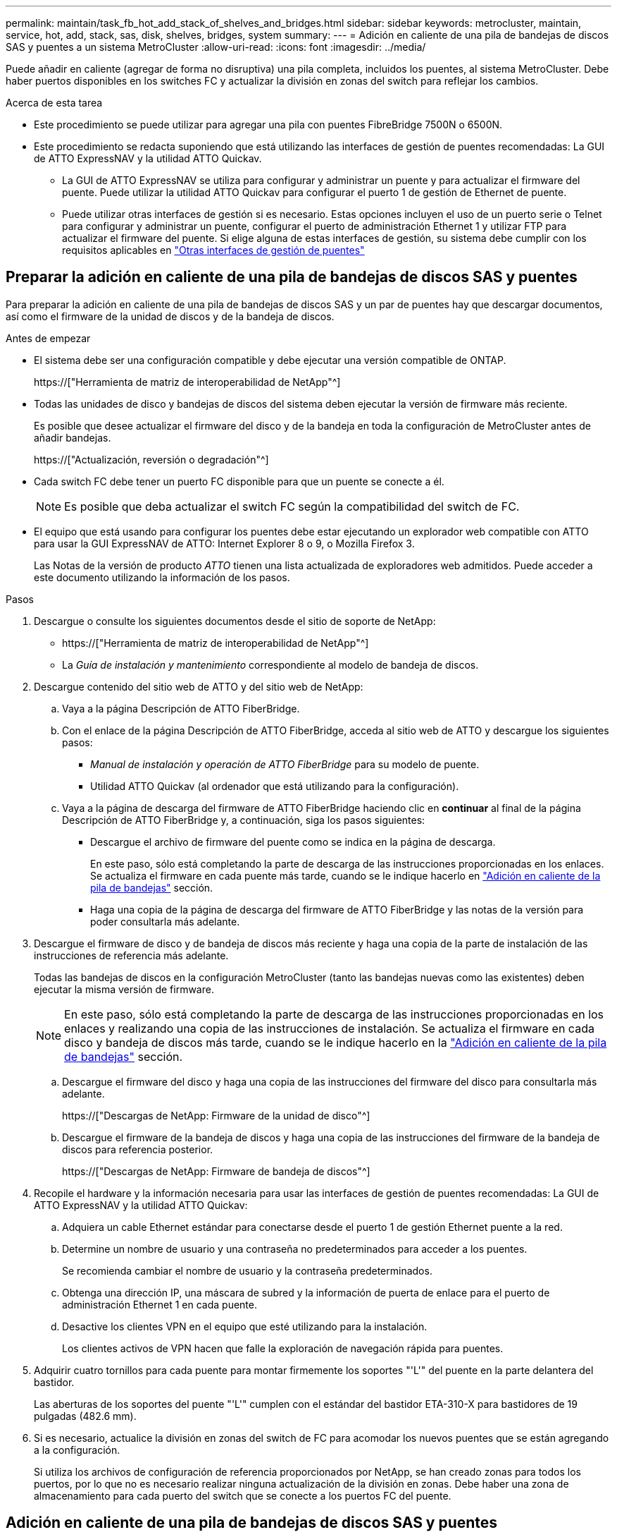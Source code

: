 ---
permalink: maintain/task_fb_hot_add_stack_of_shelves_and_bridges.html 
sidebar: sidebar 
keywords: metrocluster, maintain, service, hot, add, stack, sas, disk, shelves, bridges, system 
summary:  
---
= Adición en caliente de una pila de bandejas de discos SAS y puentes a un sistema MetroCluster
:allow-uri-read: 
:icons: font
:imagesdir: ../media/


[role="lead"]
Puede añadir en caliente (agregar de forma no disruptiva) una pila completa, incluidos los puentes, al sistema MetroCluster. Debe haber puertos disponibles en los switches FC y actualizar la división en zonas del switch para reflejar los cambios.

.Acerca de esta tarea
* Este procedimiento se puede utilizar para agregar una pila con puentes FibreBridge 7500N o 6500N.
* Este procedimiento se redacta suponiendo que está utilizando las interfaces de gestión de puentes recomendadas: La GUI de ATTO ExpressNAV y la utilidad ATTO Quickav.
+
** La GUI de ATTO ExpressNAV se utiliza para configurar y administrar un puente y para actualizar el firmware del puente. Puede utilizar la utilidad ATTO Quickav para configurar el puerto 1 de gestión de Ethernet de puente.
** Puede utilizar otras interfaces de gestión si es necesario. Estas opciones incluyen el uso de un puerto serie o Telnet para configurar y administrar un puente, configurar el puerto de administración Ethernet 1 y utilizar FTP para actualizar el firmware del puente. Si elige alguna de estas interfaces de gestión, su sistema debe cumplir con los requisitos aplicables en link:reference_requirements_for_using_other_interfaces_to_configure_and_manage_fibrebridge_bridges.html["Otras interfaces de gestión de puentes"]






== Preparar la adición en caliente de una pila de bandejas de discos SAS y puentes

Para preparar la adición en caliente de una pila de bandejas de discos SAS y un par de puentes hay que descargar documentos, así como el firmware de la unidad de discos y de la bandeja de discos.

.Antes de empezar
* El sistema debe ser una configuración compatible y debe ejecutar una versión compatible de ONTAP.
+
https://["Herramienta de matriz de interoperabilidad de NetApp"^]

* Todas las unidades de disco y bandejas de discos del sistema deben ejecutar la versión de firmware más reciente.
+
Es posible que desee actualizar el firmware del disco y de la bandeja en toda la configuración de MetroCluster antes de añadir bandejas.

+
https://["Actualización, reversión o degradación"^]

* Cada switch FC debe tener un puerto FC disponible para que un puente se conecte a él.
+

NOTE: Es posible que deba actualizar el switch FC según la compatibilidad del switch de FC.

* El equipo que está usando para configurar los puentes debe estar ejecutando un explorador web compatible con ATTO para usar la GUI ExpressNAV de ATTO: Internet Explorer 8 o 9, o Mozilla Firefox 3.
+
Las Notas de la versión de producto _ATTO_ tienen una lista actualizada de exploradores web admitidos. Puede acceder a este documento utilizando la información de los pasos.



.Pasos
. Descargue o consulte los siguientes documentos desde el sitio de soporte de NetApp:
+
** https://["Herramienta de matriz de interoperabilidad de NetApp"^]
** La _Guía de instalación y mantenimiento_ correspondiente al modelo de bandeja de discos.


. Descargue contenido del sitio web de ATTO y del sitio web de NetApp:
+
.. Vaya a la página Descripción de ATTO FiberBridge.
.. Con el enlace de la página Descripción de ATTO FiberBridge, acceda al sitio web de ATTO y descargue los siguientes pasos:
+
*** _Manual de instalación y operación de ATTO FiberBridge_ para su modelo de puente.
*** Utilidad ATTO Quickav (al ordenador que está utilizando para la configuración).


.. Vaya a la página de descarga del firmware de ATTO FiberBridge haciendo clic en *continuar* al final de la página Descripción de ATTO FiberBridge y, a continuación, siga los pasos siguientes:
+
*** Descargue el archivo de firmware del puente como se indica en la página de descarga.
+
En este paso, sólo está completando la parte de descarga de las instrucciones proporcionadas en los enlaces. Se actualiza el firmware en cada puente más tarde, cuando se le indique hacerlo en link:task_fb_hot_add_stack_of_shelves_and_bridges.html["Adición en caliente de la pila de bandejas"] sección.

*** Haga una copia de la página de descarga del firmware de ATTO FiberBridge y las notas de la versión para poder consultarla más adelante.




. Descargue el firmware de disco y de bandeja de discos más reciente y haga una copia de la parte de instalación de las instrucciones de referencia más adelante.
+
Todas las bandejas de discos en la configuración MetroCluster (tanto las bandejas nuevas como las existentes) deben ejecutar la misma versión de firmware.

+

NOTE: En este paso, sólo está completando la parte de descarga de las instrucciones proporcionadas en los enlaces y realizando una copia de las instrucciones de instalación. Se actualiza el firmware en cada disco y bandeja de discos más tarde, cuando se le indique hacerlo en la link:task_fb_hot_add_stack_of_shelves_and_bridges.html["Adición en caliente de la pila de bandejas"] sección.

+
.. Descargue el firmware del disco y haga una copia de las instrucciones del firmware del disco para consultarla más adelante.
+
https://["Descargas de NetApp: Firmware de la unidad de disco"^]

.. Descargue el firmware de la bandeja de discos y haga una copia de las instrucciones del firmware de la bandeja de discos para referencia posterior.
+
https://["Descargas de NetApp: Firmware de bandeja de discos"^]



. Recopile el hardware y la información necesaria para usar las interfaces de gestión de puentes recomendadas: La GUI de ATTO ExpressNAV y la utilidad ATTO Quickav:
+
.. Adquiera un cable Ethernet estándar para conectarse desde el puerto 1 de gestión Ethernet puente a la red.
.. Determine un nombre de usuario y una contraseña no predeterminados para acceder a los puentes.
+
Se recomienda cambiar el nombre de usuario y la contraseña predeterminados.

.. Obtenga una dirección IP, una máscara de subred y la información de puerta de enlace para el puerto de administración Ethernet 1 en cada puente.
.. Desactive los clientes VPN en el equipo que esté utilizando para la instalación.
+
Los clientes activos de VPN hacen que falle la exploración de navegación rápida para puentes.



. Adquirir cuatro tornillos para cada puente para montar firmemente los soportes "'L'" del puente en la parte delantera del bastidor.
+
Las aberturas de los soportes del puente "'L'" cumplen con el estándar del bastidor ETA-310-X para bastidores de 19 pulgadas (482.6 mm).

. Si es necesario, actualice la división en zonas del switch de FC para acomodar los nuevos puentes que se están agregando a la configuración.
+
Si utiliza los archivos de configuración de referencia proporcionados por NetApp, se han creado zonas para todos los puertos, por lo que no es necesario realizar ninguna actualización de la división en zonas. Debe haber una zona de almacenamiento para cada puerto del switch que se conecte a los puertos FC del puente.





== Adición en caliente de una pila de bandejas de discos SAS y puentes

Puede añadir en caliente una pila de bandejas de discos SAS y puentes para aumentar la capacidad de los puentes.

El sistema debe cumplir todos los requisitos para añadir en caliente una pila de bandejas de discos SAS y puentes.

link:task_fb_hot_add_stack_of_shelves_and_bridges.html["Preparar la adición en caliente de una pila de bandejas de discos SAS y puentes"]

* La adición en caliente de una pila de bandejas de discos SAS y puentes es un procedimiento no disruptivo si se cumplen todos los requisitos de interoperabilidad.
+
https://["Herramienta de matriz de interoperabilidad de NetApp"^]

+
link:concept_using_the_interoperability_matrix_tool_to_find_mcc_information.html["Uso de la herramienta de matriz de interoperabilidad para encontrar información de MetroCluster"]

* La alta disponibilidad multivía es la única configuración compatible para los sistemas MetroCluster que utilizan puentes.
+
Ambos módulos de controladora deben tener acceso a través de los puentes que llevan a las bandejas de discos en cada pila.

* Debe añadir en caliente un número igual de bandejas de discos en cada sitio.
* Si va a utilizar la gestión en banda del puente en lugar de la administración IP, se pueden omitir los pasos para configurar el puerto Ethernet y la configuración IP, como se indica en los pasos correspondientes.



NOTE: A partir de ONTAP 9.8, el `storage bridge` el comando se sustituye por `system bridge`. Los siguientes pasos muestran el `storage bridge` Pero si ejecuta ONTAP 9.8 o una versión posterior, el `system bridge` el comando es preferido.


IMPORTANT: Si inserta un cable SAS en el puerto incorrecto, al quitar el cable de un puerto SAS, debe esperar al menos 120 segundos antes de enchufar el cable a un puerto SAS diferente. Si no lo hace, el sistema no reconocerá que el cable se ha movido a otro puerto.

.Pasos
. Puesta a tierra apropiadamente usted mismo.
. Desde la consola de cualquiera de los módulos de controlador, compruebe si el sistema tiene activada la asignación automática de discos:
+
`storage disk option show`

+
La columna asignación automática indica si la asignación automática de disco está habilitada.

+
[listing]
----

Node        BKg. FW. Upd.  Auto Copy   Auto Assign  Auto Assign Policy
----------  -------------  ----------  -----------  ------------------
node_A_1             on           on           on           default
node_A_2             on           on           on           default
2 entries were displayed.
----
. Deshabilite los puertos del switch para la nueva pila.
. Si está configurando para la gestión en banda, conecte un cable desde el puerto serie RS-232 de FibreBridge al puerto serie (COM) en un ordenador personal.
+
La conexión en serie se utilizará para la configuración inicial y, a continuación, la gestión en banda a través de ONTAP y los puertos FC pueden utilizarse para supervisar y gestionar el puente.

. Si se configura para la administración de IP, configure el puerto de administración de Ethernet 1 para cada puente siguiendo el procedimiento descrito en la sección 2.0 del manual de instalación y funcionamiento de _ATTO FibreBridge_ para el modelo de puente.
+
En sistemas que ejecutan ONTAP 9.5 o posterior, se puede utilizar la gestión en banda para acceder al puente a través de los puertos FC en lugar del puerto Ethernet. A partir de ONTAP 9.8, solo se admite la gestión en banda y queda obsoleta la gestión de SNMP.

+
Al ejecutar el sistema Quickav para configurar un puerto de gestión Ethernet, sólo se configura el puerto de gestión Ethernet conectado mediante el cable Ethernet. Por ejemplo, si también desea configurar el puerto 2 de gestión de Ethernet, deberá conectar el cable Ethernet al puerto 2 y ejecutar el sistema de navegación rápida.

. Configure el puente.
+
Si ha recuperado la información de configuración del puente antiguo, utilice la información para configurar el puente nuevo.

+
Asegúrese de tomar nota del nombre de usuario y la contraseña que usted designe.

+
El _ATTO FiberBridge Installation and Operation Manual_ de su modelo de puente contiene la información más actualizada sobre los comandos disponibles y cómo usarlos.

+

NOTE: No configure la sincronización de tiempo en ATTO FibreBridge 7600N o 7500N. La sincronización de tiempo de ATTO FibreBridge 7600N o 7500N se establece en la hora del clúster después de que ONTAP descubra el puente. También se sincroniza periódicamente una vez al día. La zona horaria utilizada es GMT y no se puede cambiar.

+
.. Si se configura para la administración de IP, configure los valores de IP del puente.
+
Para configurar la dirección IP sin la utilidad Quickav, debe tener una conexión en serie con FiberBridge.

+
Si utiliza la CLI, debe ejecutar los siguientes comandos:

+
`set ipaddress mp1 _ip-address_`

+
`set ipsubnetmask mp1 _subnet-mask_`

+
`set ipgateway mp1 x.x.x.x`

+
`set ipdhcp mp1 disabled`

+
`set ethernetspeed mp1 1000`

.. Configure el nombre del puente.
+
Cada uno de los puentes debería tener un nombre único dentro de la configuración de MetroCluster.

+
Nombres de puente de ejemplo para un grupo de pila en cada sitio:

+
*** bridge_A_1a
*** puente_a_1b
*** bridge_B_1a
*** bridge_B_1b Si utiliza la CLI, debe ejecutar el siguiente comando:
+
`set bridgename _bridgename_`



.. Si ejecuta ONTAP 9.4 o una versión anterior, active SNMP en el puente: +
`set SNMP enabled`
+
En sistemas que ejecutan ONTAP 9.5 o posterior, se puede utilizar la gestión en banda para acceder al puente a través de los puertos FC en lugar del puerto Ethernet. A partir de ONTAP 9.8, solo se admite la gestión en banda y queda obsoleta la gestión de SNMP.



. Configurar los puertos FC de puente.
+
.. Configurar la velocidad/velocidad de datos de los puertos FC de puente.
+
La velocidad de datos FC admitida depende de su puente de modelos.

+
*** El puente FiberBridge 7600 admite hasta 32, 16 o 8 Gbps.
*** El puente FiberBridge 7500 admite hasta 16, 8 o 4 Gbps.
*** El puente FiberBridge 6500 admite hasta 8, 4 o 2 Gbps.
+

NOTE: La velocidad de FCDataRate que seleccione se limita a la velocidad máxima admitida tanto por el puente como por el conmutador al que se conecta el puerto de puente. Las distancias de cableado no deben superar las limitaciones de SFP y otro hardware.

+
Si utiliza la CLI, debe ejecutar el siguiente comando:

+
`set FCDataRate _port-number port-speed_`



.. Si va a configurar un puente FibreBridge 7500N o 6500N, configure el modo de conexión que el puerto utiliza para ptp.
+

NOTE: El ajuste FCConnMode no es necesario al configurar un puente FibreBridge 7600N.

+
Si utiliza la CLI, debe ejecutar el siguiente comando:

+
`set FCConnMode _port-number_ ptp`

.. Si está configurando un puente FibreBridge 7600N o 7500N, debe configurar o deshabilitar el puerto FC2.
+
*** Si está utilizando el segundo puerto, debe repetir los subpasos anteriores para el puerto FC2.
*** Si no utiliza el segundo puerto, debe desactivar el puerto: +
`FCPortDisable _port-number_`


.. Si está configurando un puente FibreBridge 7600N o 7500N, desactive los puertos SAS sin utilizar: +
`SASPortDisable _sas-port_`
+

NOTE: Los puertos SAS A a D están habilitados de manera predeterminada. Debe deshabilitar los puertos SAS que no se están utilizando. Si solo se utiliza el puerto SAS A, deben deshabilitarse los puertos SAS B, C y D.



. Asegurar el acceso al puente y guardar la configuración del puente.
+
.. Desde el símbolo del sistema del controlador, compruebe el estado de los puentes:
+
`storage bridge show`

+
La salida muestra qué puente no está asegurado.

.. Compruebe el estado de los puertos del puente no seguro: +
`info`
+
La salida muestra el estado de los puertos Ethernet MP1 y MP2.

.. Si el puerto Ethernet MP1 está activado, ejecute el siguiente comando: +
`set EthernetPort mp1 disabled`
+

NOTE: Si el puerto Ethernet MP2 también está activado, repita el subpaso anterior para el puerto MP2.

.. Guarde la configuración del puente.
+
Debe ejecutar los siguientes comandos:

+
`SaveConfiguration`

+
`FirmwareRestart`

+
Se le solicitará que reinicie el puente.



. Actualice el firmware de FiberBridge en cada puente.
+
Si el nuevo puente es del mismo tipo que el puente asociado, actualice el mismo firmware que el puente asociado. Si el nuevo puente es de un tipo diferente al puente asociado, actualice al firmware más reciente admitido por el puente y la versión de ONTAP. Consulte la sección "actualización del firmware en un puente FibreBridge" en _MetroCluster Maintenance_.

. [[paso 10-cable-shelves-puentes]]Conecte las bandejas de discos a los puentes:
+
.. Conecte en cadena las bandejas de discos en cada pila.
+
La _Installation Guide_ del modelo de bandeja de discos proporciona información detallada sobre las bandejas de discos en cadena.

.. Para cada pila de bandejas de discos, conecte el cable IOM A de la primera bandeja al puerto SAS A en FibreBridge A y, a continuación, conecte el cable IOM B de la última bandeja al puerto SAS A en FibreBridge B.
+
link:../install-fc/index.html["Instalación y configuración de MetroCluster estructural"]

+
link:../install-stretch/concept_considerations_differences.html["Instalación y configuración de MetroCluster con ampliación"]

+
Cada puente tiene un camino hacia su pila de bandejas de discos; el puente A se conecta al lado A de la pila a través de la primera bandeja y el puente B se conecta al lado B de la pila a través de la última bandeja.

+

NOTE: El puerto B del puente SAS está deshabilitado.



. [[paso 11-Verify-each-bridge-detect]]Compruebe que cada puente puede detectar todas las unidades de disco y bandejas de disco a las que está conectado el puente.
+
[cols="30,70"]
|===


| Si utiliza... | Realice lo siguiente... 


 a| 
GUI DE ATTO ExpressNAV
 a| 
.. En un explorador web compatible, introduzca la dirección IP de un puente en el cuadro del explorador.
+
Se te lleva a la página de inicio de ATTO FiberBridge, que tiene un enlace.

.. Haga clic en el vínculo e introduzca su nombre de usuario y la contraseña que ha designado al configurar el puente.
+
La página de estado de ATTO FiberBridge aparece con un menú a la izquierda.

.. Haga clic en *Avanzado* en el menú.
.. Ver los dispositivos conectados: +
`sastargets`
.. Haga clic en *Enviar*.




 a| 
Conexión de puerto serie
 a| 
Ver los dispositivos conectados:

`sastargets`

|===
+
La salida muestra los dispositivos (discos y bandejas de discos) a los que está conectado el puente. Las líneas de salida están numeradas secuencialmente para que pueda contar rápidamente los dispositivos.

+

NOTE: Si la respuesta de texto truncada aparece al principio de la salida, puede utilizar Telnet para conectarse al puente y, a continuación, ver toda la salida mediante el `sastargets` comando.

+
La siguiente salida muestra que hay 10 discos conectados:

+
[listing]
----
Tgt VendorID ProductID        Type        SerialNumber
  0 NETAPP   X410_S15K6288A15 DISK        3QP1CLE300009940UHJV
  1 NETAPP   X410_S15K6288A15 DISK        3QP1ELF600009940V1BV
  2 NETAPP   X410_S15K6288A15 DISK        3QP1G3EW00009940U2M0
  3 NETAPP   X410_S15K6288A15 DISK        3QP1EWMP00009940U1X5
  4 NETAPP   X410_S15K6288A15 DISK        3QP1FZLE00009940G8YU
  5 NETAPP   X410_S15K6288A15 DISK        3QP1FZLF00009940TZKZ
  6 NETAPP   X410_S15K6288A15 DISK        3QP1CEB400009939MGXL
  7 NETAPP   X410_S15K6288A15 DISK        3QP1G7A900009939FNTT
  8 NETAPP   X410_S15K6288A15 DISK        3QP1FY0T00009940G8PA
  9 NETAPP   X410_S15K6288A15 DISK        3QP1FXW600009940VERQ
----
. Compruebe que el resultado del comando muestra que el puente está conectado a todos los discos y bandejas de discos adecuados de la pila.
+
[cols="30,70"]
|===


| Si la salida es... | Realice lo siguiente... 


 a| 
Correcto
 a| 
Repetición <<step11-verify-each-bridge-detect,Paso 11>> por cada puente restante.



 a| 
No es correcto
 a| 
.. Compruebe si hay cables SAS sueltos o corrija el cableado SAS repitiendo <<step10-cable-shelves-bridges,Paso 10>>.
.. Repetición <<step11-verify-each-bridge-detect,Paso 11>>.


|===
. Si va a configurar una configuración MetroCluster estructural, conecte los cables de cada puente a los switches FC locales mediante el cableado que se muestra en la tabla para la configuración, el modelo de switch y el modelo de puente de FC a SAS:
+

NOTE: Los switches de Brocade y Cisco utilizan distintos números de puertos, tal y como se muestra en las siguientes tablas.

+
** En los switches Brocade, el primer puerto está numerado como «'0».
** En los switches Cisco, el primer puerto está numerado como «'1'».
+
|===


13+| Configuraciones que utilizan FibreBridge 7500N o 7600N con los dos puertos FC (FC1 y FC2) 


13+| GRUPO DR 1 


3+|  2+| Brocade 6505 2+| Brocade 6510, Brocade DCX 8510-8 2+| Brocade 6520 2+| Brocade G620, Brocade G620-1, Brocade G630, Brocade G630-1 2+| Brocade G720 


2+| Componente | Puerto | Interruptor 1 | Interruptor 2 | Interruptor 1 | Interruptor 2 | Interruptor 1 | Interruptor 2 | Interruptor 1 | Interruptor 2 | Interruptor 1 | Interruptor 2 


 a| 
Pila 1
 a| 
bridge_x_1a
 a| 
FC1
 a| 
8
 a| 
 a| 
8
 a| 
 a| 
8
 a| 
 a| 
8
 a| 
 a| 
10
 a| 



 a| 
FC2
 a| 
-
 a| 
8
 a| 
-
 a| 
8
 a| 
-
 a| 
8
 a| 
-
 a| 
8
 a| 
-
 a| 
10



 a| 
bridge_x_1B
 a| 
FC1
 a| 
9
 a| 
-
 a| 
9
 a| 
-
 a| 
9
 a| 
-
 a| 
9
 a| 
-
 a| 
11
 a| 
-



 a| 
FC2
 a| 
-
 a| 
9
 a| 
-
 a| 
9
 a| 
-
 a| 
9
 a| 
-
 a| 
9
 a| 
-
 a| 
11



 a| 
Pila 2
 a| 
bridge_x_2a
 a| 
FC1
 a| 
10
 a| 
-
 a| 
10
 a| 
-
 a| 
10
 a| 
-
 a| 
10
 a| 
-
 a| 
14
 a| 
-



 a| 
FC2
 a| 
-
 a| 
10
 a| 
-
 a| 
10
 a| 
-
 a| 
10
 a| 
-
 a| 
10
 a| 
-
 a| 
14



 a| 
bridge_x_2B
 a| 
FC1
 a| 
11
 a| 
-
 a| 
11
 a| 
-
 a| 
11
 a| 
-
 a| 
11
 a| 
-
 a| 
17
 a| 
-



 a| 
FC2
 a| 
-
 a| 
11
 a| 
-
 a| 
11
 a| 
-
 a| 
11
 a| 
-
 a| 
11
 a| 
-
 a| 
17



 a| 
Pila 3
 a| 
bridge_x_3a
 a| 
FC1
 a| 
12
 a| 
-
 a| 
12
 a| 
-
 a| 
12
 a| 
-
 a| 
12
 a| 
-
 a| 
18
 a| 
-



 a| 
FC2
 a| 
-
 a| 
12
 a| 
-
 a| 
12
 a| 
-
 a| 
12
 a| 
-
 a| 
12
 a| 
-
 a| 
18



 a| 
bridge_x_3B
 a| 
FC1
 a| 
13
 a| 
-
 a| 
13
 a| 
-
 a| 
13
 a| 
-
 a| 
13
 a| 
-
 a| 
19
 a| 
-



 a| 
FC2
 a| 
-
 a| 
13
 a| 
-
 a| 
13
 a| 
-
 a| 
13
 a| 
-
 a| 
13
 a| 
-
 a| 
19



 a| 
Apilar y
 a| 
bridge_x_ya
 a| 
FC1
 a| 
14
 a| 
-
 a| 
14
 a| 
-
 a| 
14
 a| 
-
 a| 
14
 a| 
-
 a| 
20
 a| 
-



 a| 
FC2
 a| 
-
 a| 
14
 a| 
-
 a| 
14
 a| 
-
 a| 
14
 a| 
-
 a| 
14
 a| 
-
 a| 
20



 a| 
bridge_x_yb
 a| 
FC1
 a| 
15
 a| 
-
 a| 
15
 a| 
-
 a| 
15
 a| 
-
 a| 
15
 a| 
-
 a| 
21
 a| 
-



 a| 
FC2
 a| 
--

-- a| 
15
 a| 
--

-- a| 
15
 a| 
--

-- a| 
15
 a| 
-
 a| 
15
 a| 
-
 a| 
21



 a| 

NOTE: Se pueden conectar puentes adicionales a los puertos 16, 17, 20 y 21 en los conmutadores G620, G630, G620-1 y G630-1.

|===
+
|===


11+| Configuraciones que utilizan FibreBridge 7500N o 7600N con los dos puertos FC (FC1 y FC2) 


11+| GRUPO DR 2 


3+|  2+| Brocade G620, Brocade G620-1, Brocade G630, Brocade G630-1 2+| Brocade 6510, Brocade DCX 8510-8 2+| Brocade 6520 2+| Brocade G720 


2+| Componente | Puerto | Interruptor 1 | Interruptor 2 | Interruptor 1 | Interruptor 2 | Interruptor 1 | Interruptor 2 | Interruptor 1 | interruptor 2 


 a| 
Pila 1
 a| 
bridge_x_51a
 a| 
FC1
 a| 
26
 a| 
-
 a| 
32
 a| 
-
 a| 
56
 a| 
-
 a| 
32
 a| 
-



 a| 
FC2
 a| 
-
 a| 
26
 a| 
-
 a| 
32
 a| 
-
 a| 
56
 a| 
-
 a| 
32



 a| 
bridge_x_51b
 a| 
FC1
 a| 
27
 a| 
-
 a| 
33
 a| 
-
 a| 
57
 a| 
-
 a| 
33
 a| 
-



 a| 
FC2
 a| 
-
 a| 
27
 a| 
-
 a| 
33
 a| 
-
 a| 
57
 a| 
-
 a| 
33



 a| 
Pila 2
 a| 
bridge_x_52a
 a| 
FC1
 a| 
30
 a| 
-
 a| 
34
 a| 
-
 a| 
58
 a| 
-
 a| 
34
 a| 
-



 a| 
FC2
 a| 
-
 a| 
30
 a| 
-
 a| 
34
 a| 
-
 a| 
58
 a| 
-
 a| 
34



 a| 
bridge_x_52b
 a| 
FC1
 a| 
31
 a| 
-
 a| 
35
 a| 
-
 a| 
59
 a| 
-
 a| 
35
 a| 
-



 a| 
FC2
 a| 
-
 a| 
31
 a| 
-
 a| 
35
 a| 
-
 a| 
59
 a| 
-
 a| 
35



 a| 
Pila 3
 a| 
bridge_x_53a
 a| 
FC1
 a| 
32
 a| 
-
 a| 
36
 a| 
-
 a| 
60
 a| 
-
 a| 
36
 a| 
-



 a| 
FC2
 a| 
-
 a| 
32
 a| 
-
 a| 
36
 a| 
-
 a| 
60
 a| 
-
 a| 
36



 a| 
bridge_x_53b
 a| 
FC1
 a| 
33
 a| 
-
 a| 
37
 a| 
-
 a| 
61
 a| 
-
 a| 
37
 a| 
-



 a| 
FC2
 a| 
-
 a| 
33
 a| 
-
 a| 
37
 a| 
-
 a| 
61
 a| 
-
 a| 
37



 a| 
Apilar y
 a| 
bridge_x_5ya
 a| 
FC1
 a| 
34
 a| 
-
 a| 
38
 a| 
-
 a| 
62
 a| 
-
 a| 
38
 a| 
-



 a| 
FC2
 a| 
-
 a| 
34
 a| 
-
 a| 
38
 a| 
-
 a| 
62
 a| 
-
 a| 
38



 a| 
bridge_x_5yb
 a| 
FC1
 a| 
35
 a| 
-
 a| 
39
 a| 
-
 a| 
63
 a| 
-
 a| 
39
 a| 
-



 a| 
FC2
 a| 
-
 a| 
35
 a| 
-
 a| 
39
 a| 
-
 a| 
63
 a| 
-
 a| 
39



 a| 

NOTE: Se pueden conectar puentes adicionales a los puertos 36 - 39 en los conmutadores G620, G630, G620-1 y G-630-1.

|===
+
|===


12+| Configuraciones que utilizan puentes FibreBridge 6500N o FibreBridge 7500N o 7600N utilizando sólo un puerto FC (FC1 o FC2) 


12+| GRUPO DR 1 


2+|  2+| Brocade 6505 2+| Brocade 6510, Brocade DCX 8510-8 2+| Brocade 6520 2+| Brocade G620, Brocade G620-1, Brocade G630, Brocade G630-1 2+| Brocade G720 


| Componente | Puerto | Interruptor 1 | Interruptor 2 | Interruptor 1 | Interruptor 2 | Interruptor 1 | Interruptor 2 | Interruptor 1 | Interruptor 2 | Interruptor 1 | Interruptor 2 


 a| 
Pila 1
 a| 
bridge_x_1a
 a| 
8
 a| 
 a| 
8
 a| 
 a| 
8
 a| 
 a| 
8
 a| 
 a| 
10
 a| 



 a| 
bridge_x_1b
 a| 
-
 a| 
8
 a| 
-
 a| 
8
 a| 
-
 a| 
8
 a| 
-
 a| 
8
 a| 
-
 a| 
10



 a| 
Pila 2
 a| 
bridge_x_2a
 a| 
9
 a| 
-
 a| 
9
 a| 
-
 a| 
9
 a| 
-
 a| 
9
 a| 
-
 a| 
11
 a| 
-



 a| 
bridge_x_2b
 a| 
-
 a| 
9
 a| 
-
 a| 
9
 a| 
-
 a| 
9
 a| 
-
 a| 
9
 a| 
-
 a| 
11



 a| 
Pila 3
 a| 
bridge_x_3a
 a| 
10
 a| 
-
 a| 
10
 a| 
-
 a| 
10
 a| 
-
 a| 
10
 a| 
-
 a| 
14
 a| 
-



 a| 
bridge_x_4b
 a| 
-
 a| 
10
 a| 
-
 a| 
10
 a| 
-
 a| 
10
 a| 
-
 a| 
10
 a| 
-
 a| 
14



 a| 
Apilar y
 a| 
bridge_x_ya
 a| 
11
 a| 
-
 a| 
11
 a| 
-
 a| 
11
 a| 
-
 a| 
11
 a| 
-
 a| 
15
 a| 
-



 a| 
bridge_x_yb
 a| 
-
 a| 
11
 a| 
-
 a| 
11
 a| 
-
 a| 
11
 a| 
-
 a| 
11
 a| 
-
 a| 
15



 a| 

NOTE: Se pueden conectar puentes adicionales a los puertos 12 - 17, 20 y 21 en los conmutadores G620, G630, G620-1 y G630-1. Se pueden conectar puentes adicionales a los puertos 16 - 17, 20 y 21 interruptores G720.

|===
+
|===


10+| Configuraciones que utilizan puentes FibreBridge 6500N o FibreBridge 7500N o 7600N utilizando sólo un puerto FC (FC1 o FC2) 


10+| GRUPO DR 2 


2+|  2+| Brocade G720 2+| Brocade G620, Brocade G620-1, Brocade G630, Brocade G630-1 2+| Brocade 6510, Brocade DCX 8510-8 2+| Brocade 6520 


 a| 
Pila 1
 a| 
bridge_x_51a
 a| 
32
 a| 
-
 a| 
26
 a| 
-
 a| 
32
 a| 
-
 a| 
56
 a| 
-



 a| 
bridge_x_51b
 a| 
-
 a| 
32
 a| 
-
 a| 
26
 a| 
-
 a| 
32
 a| 
-
 a| 
56



 a| 
Pila 2
 a| 
bridge_x_52a
 a| 
33
 a| 
-
 a| 
27
 a| 
-
 a| 
33
 a| 
-
 a| 
57
 a| 
-



 a| 
bridge_x_52b
 a| 
-
 a| 
33
 a| 
-
 a| 
27
 a| 
-
 a| 
33
 a| 
-
 a| 
57



 a| 
Pila 3
 a| 
bridge_x_53a
 a| 
34
 a| 
-
 a| 
30
 a| 
-
 a| 
34
 a| 
-
 a| 
58
 a| 
-



 a| 
puente_x_54b
 a| 
-
 a| 
34
 a| 
-
 a| 
30
 a| 
-
 a| 
34
 a| 
-
 a| 
58



 a| 
Apilar y
 a| 
bridge_x_ya
 a| 
35
 a| 
-
 a| 
31
 a| 
-
 a| 
35
 a| 
-
 a| 
59
 a| 
-



 a| 
bridge_x_yb
 a| 
-
 a| 
35
 a| 
-
 a| 
31
 a| 
-
 a| 
35
 a| 
-
 a| 
59



 a| 

NOTE: Se pueden conectar puentes adicionales a los puertos 32 a 39 en los switches G620, G630, G620-1 y G630-1. Se pueden conectar puentes adicionales a los puertos 36 a 39 interruptores G720.

|===


. Si va a configurar un sistema MetroCluster con conexión en puente, conecte cada puente a los módulos del controlador:
+
.. Conecte el puerto FC 1 del puente a un puerto FC de 16 GB o 8 GB en el módulo de la controladora de cluster_A.
.. Conecte el puerto FC 2 del puente al puerto FC de la misma velocidad del módulo de controladora en cluster_A.
.. Repita estos subpasos en otros puentes posteriores hasta que se hayan cableado todos los puentes.


. Actualice el firmware de la unidad de disco a la versión más reciente desde la consola del sistema:
+
`disk_fw_update`

+
Debe ejecutar este comando en ambos módulos de la controladora.

+
https://["Descargas de NetApp: Firmware de la unidad de disco"^]

. Actualice el firmware de la bandeja de discos a la versión más reciente mediante las instrucciones para el firmware descargado.
+
Puede ejecutar los comandos en el procedimiento desde la consola del sistema de cualquier módulo de la controladora.

+
https://["Descargas de NetApp: Firmware de bandeja de discos"^]

. Si el sistema no tiene activada la asignación automática de discos, asigne la propiedad de la unidad de disco.
+
https://["Gestión de discos y agregados"^]

+

NOTE: Si va a dividir la propiedad de una única pila de bandejas de discos entre varios módulos de controladora, debe deshabilitar la asignación automática de discos en ambos nodos del clúster (`storage disk option modify -autoassign off *`) antes de asignar la propiedad de disco; de lo contrario, al asignar cualquier unidad de disco individual, las unidades de disco restantes se pueden asignar automáticamente al mismo módulo de controladora y pool.

+

NOTE: No se deben añadir unidades de disco a agregados o volúmenes hasta que se haya actualizado el firmware de la unidad de disco y la bandeja de discos, y se hayan completado los pasos de verificación de esta tarea.

. Habilite los puertos del switch para la nueva pila.
. Compruebe el funcionamiento de la configuración de MetroCluster en ONTAP:
+
.. Compruebe si el sistema es multipathed: +
`node run -node _node-name_ sysconfig -a`
.. Compruebe si hay alertas de estado en ambos clústeres: +
`system health alert show`
.. Confirme la configuración del MetroCluster y que el modo operativo es normal: +
`metrocluster show`
.. Realice una comprobación de MetroCluster: +
`metrocluster check run`
.. Mostrar los resultados del control MetroCluster: +
`metrocluster check show`
.. Compruebe si hay alguna alerta de estado en los interruptores (si está presente): +
`storage switch show`
.. Ejecute Config Advisor.
+
https://["Descargas de NetApp: Config Advisor"^]

.. Después de ejecutar Config Advisor, revise el resultado de la herramienta y siga las recomendaciones del resultado para solucionar los problemas detectados.


. Si corresponde, repita este procedimiento para el sitio del partner.


.Información relacionada
link:concept_in_band_management_of_the_fc_to_sas_bridges.html["Gestión en banda de los puentes FC a SAS"]
